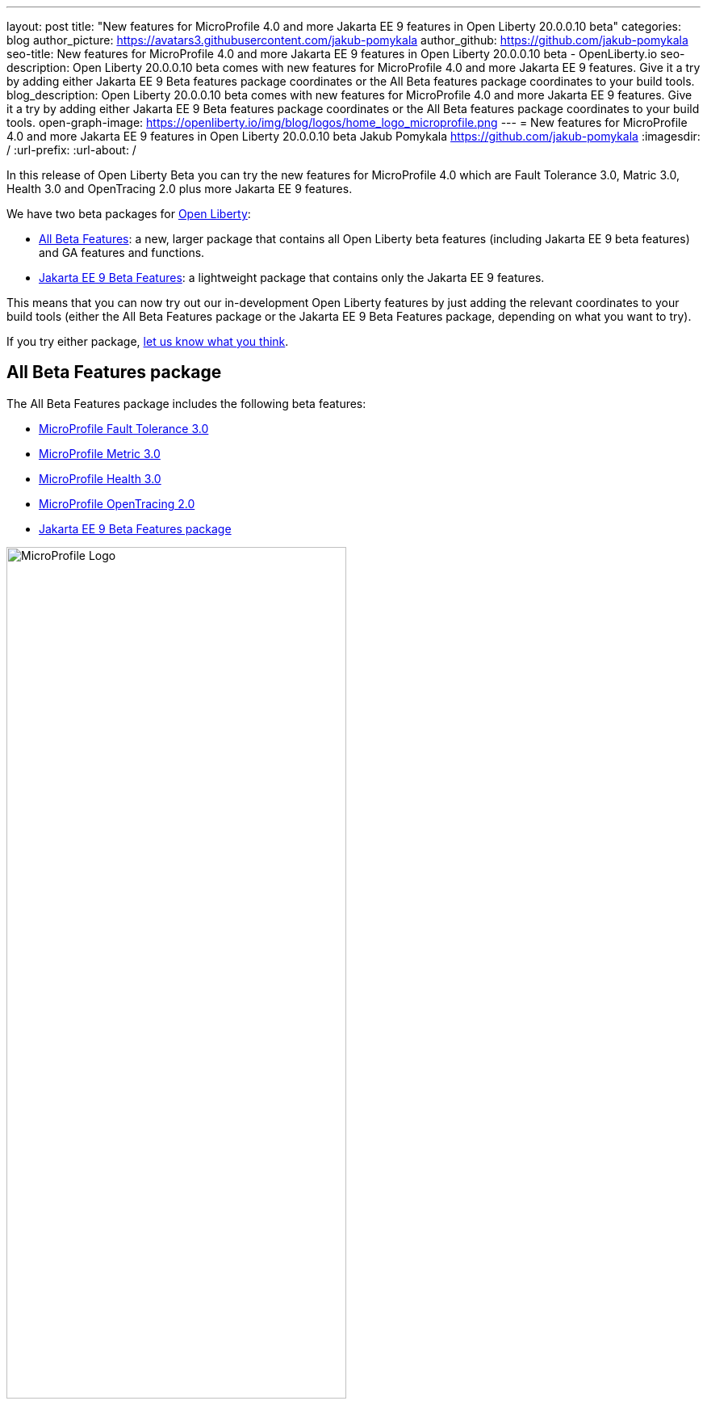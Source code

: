 ---
layout: post
title: "New features for MicroProfile 4.0 and more Jakarta EE 9 features in Open Liberty 20.0.0.10 beta"
categories: blog
author_picture: https://avatars3.githubusercontent.com/jakub-pomykala
author_github: https://github.com/jakub-pomykala
seo-title: New features for MicroProfile 4.0 and more Jakarta EE 9 features in Open Liberty 20.0.0.10 beta - OpenLiberty.io
seo-description: Open Liberty 20.0.0.10 beta comes with new features for MicroProfile 4.0 and more Jakarta EE 9 features. Give it a try by adding either Jakarta EE 9 Beta features package coordinates or the All Beta features package coordinates to your build tools.
blog_description: Open Liberty 20.0.0.10 beta comes with new features for MicroProfile 4.0 and more Jakarta EE 9 features. Give it a try by adding either Jakarta EE 9 Beta features package coordinates or the All Beta features package coordinates to your build tools.
open-graph-image: https://openliberty.io/img/blog/logos/home_logo_microprofile.png
---
= New features for MicroProfile 4.0 and more Jakarta EE 9 features in Open Liberty 20.0.0.10 beta
Jakub Pomykala <https://github.com/jakub-pomykala>
:imagesdir: /
:url-prefix:
:url-about: /

In this release of Open Liberty Beta you can try the new features for MicroProfile 4.0 which are Fault Tolerance 3.0, Matric 3.0, Health 3.0 and OpenTracing 2.0 plus more Jakarta EE 9 features.

We have two beta packages for link:{url-about}[Open Liberty]:

* <<allbeta, All Beta Features>>: a new, larger package that contains all Open Liberty beta features (including Jakarta EE 9 beta features) and GA features and functions.
* <<jakarta, Jakarta EE 9 Beta Features>>: a lightweight package that contains only the Jakarta EE 9 features.

This means that you can now try out our in-development Open Liberty features by just adding the relevant coordinates to your build tools (either the All Beta Features package or the Jakarta EE 9 Beta Features package, depending on what you want to try).

If you try either package, <<feedback, let us know what you think>>.

[#allbeta]
== All Beta Features package

The All Beta Features package includes the following beta features:

* <<fault, MicroProfile Fault Tolerance 3.0>>
* <<metric, MicroProfile Metric 3.0>>
* <<health, MicroProfile Health 3.0>>
* <<opentracing, MicroProfile OpenTracing 2.0>>
* <<jakarta, Jakarta EE 9 Beta Features package>>



image::/img/blog/logos/home_logo_microprofile.png[MicroProfile Logo,width=70%,align="center"]


[#fault]
=== MicroProfile Fault Tolerance 3.0

MicroProfile Fault Tolerance allows you to easily apply strategies for mitigating failure to their code. It provides annotations which you can add to methods to use bulkhead, circuit breaker, retry, timeout and fallback strategies.

Fault Tolerance 3.0 overhauls the metrics that are automatically exported by Fault Tolerance to take advantage of tags and make it easier to use those metrics to understand when and where your application is failing.

Information which was previously included in the metric name is now included as metric tags, making it much easier to query for data from multiple methods and pick out which, if any, is causing issues.

Example:

Old metric: `application:ft.<name>.timeout.callsTimedOut.total`

New metric: `base:ft.timeout.calls.total{method="<name>", timedOut="true"}``


==== Try it now 

Enable Fault Tolerance 3.0 and CDI in the `server.xml`, along with any other features you're using.

[source, xml]
----
<featureManager>
  <feature>mpFaultTolerance-3.0</feature>
  <feature>cdi-2.0</feature>
  <feature>jaxrs-2.1</feature>
</featureManager>
----

Add any of the Fault Tolerance annotations to a business method of a CDI bean.

[source, java]
----
@Retry(5)
public User lookupUserFromRegistry(String name) {
  return registry.getUser(name);
}
----

When that method is called as a a CDI business method, the fault tolerance strategy will be used. In this example, if `lookupUserFromRegistry()` would throw an exception, it will instead be retried up to five times.

Get an introduction to MicroProfile Fault Tolerance with the Open Liberty guides link:https://openliberty.io/guides/retry-timeout.html[Failing fast and recovering from errors] and link:https://openliberty.io/guides/circuit-breaker.html[Preventing repeated failed calls to microservices].

For more information:

* link:https://github.com/eclipse/microprofile-fault-tolerance/releases/tag/3.0-RC2[MicroProfile Fault Tolerance 3.0 Release Page (Javadoc & Spec)]

* link:https://github.com/eclipse/microprofile-fault-tolerance/blob/master/spec/src/main/asciidoc/release_notes.asciidoc#release-notes-for-microprofile-fault-tolerance-30[Release Notes]


[#metric]
=== MicroProfile Metric 3.0

MicroProfile Metrics 3.0 (as part of MicroProfile 4.0) introduces new metric values for the existing SimpleTimer and Timer metrics. Additionally a new REST metric is introduced for better monitoring and handling of unmapped exceptions. Manual configuration for re-usability has been removed. A notable change to the MicroProfile Metrics programming model regarding CDI Producers has been made. Lastly a medley of API improvements and refactoring have been added in this release.

==== SimpleTimer
The SimpleTimer metric now tracks and reports the highest and lowest recorded time duration of the previous complete minute. See link:https://download.eclipse.org/microprofile/microprofile-metrics-3.0-RC1/apidocs/index.html?org/eclipse/microprofile/metrics/SimpleTimer.html[SimpleTimer Javadoc] for more information.

==== Timer
The Time metric now tracks and reports the total elapsed time duration. See link:https://download.eclipse.org/microprofile/microprofile-metrics-3.0-RC1/apidocs/index.html?org/eclipse/microprofile/metrics/Timer.html[Timer Javadoc] for more information.

==== REST metric
A new `REST.request.unmappedException.total` metric that is backed by a counter metric has been introduced. Similar to the `REST.request` metric, there will be one unique metric for each REST endpoint identified by a class and method label. The new REST metric will count the amount of times the request ends in an unmapped exception. The REST.request metric corresponding to this REST endpoint will not record any values if an unmapped exception has occured.

==== CDI Producer
The `@Metrics` annotation will no longer support the method target (i.e it can not be annotated on a method). Additionally, it will not support usage with CDI Producers.

==== Try it now 

Enable Metrics 3.0 in the `server.xml`, along with any other features you're using.

[source, xml]
----
<featureManager>
    <feature>mpMetrics-3.0</feature>
</featureManager>
----

More information:

* link:https://github.com/eclipse/microprofile-metrics/releases/tag/3.0-RC1[MicroProfile Metrics 3.0 Release Page (Javadoc & Spec)]

* link:https://github.com/eclipse/microprofile-metrics/blob/3.0-RC1/spec/src/main/asciidoc/changelog.adoc[Release Notes]

[#health]
=== MicroProfile Health 3.0

MicroProfile Health 3.0 enables you to provide your own health check procedures to be invoked by Open Liberty, to verify the health of your microservice.

MicroProfile Health allows services to report their health, and it publishes the overall health status to a defined endpoint. A service reports UP if it is available and reports DOWN if it is unavailable. MicroProfile Health reports an individual service status at the endpoint and indicates the overall status as UP if all the services are UP. A service orchestrator can then use the health statuses to make decisions.

MicroProfile Health checks its own health by performing necessary self-checks and then reports its overall status by implementing the API provided by MicroProfile Health. A self-check can be a check on anything that the service needs, such as a dependency, a successful connection to an endpoint, a system property, a database connection, or the availability of required resources. MicroProfile offers checks for both liveness and readiness.

In the `mpHealth-3.0` feature for Open Liberty: 

* The overall default Readiness status was changed to DOWN, with an empty response until all the deployed application(s) have been started. A new MicroProfile Config property (`mp.health.default.readiness.empty.response=UP`) is introduced to change the overall default Readiness check status to UP, during application start up, that do not have any user-defined health checks.

* The `HealthCheckResponseBuilder.state(Boolean UP)` method was also renamed to `HealthCheckResponseBuilder.status(Boolean UP)` for HealthCheckResponse deserialization compatibility, where the JSON health check response string can now be deserialized into an HealthCheckResponse object.

* The deprecated `@Health` qualifier was removed, and you should use the `@Liveness` or `@Readiness` qualifiers in your HealthCheck implementations, as appropriate.

Applications are expected to provide health check procedures by implementing the HealthCheck interface with the `@Liveness` or `@Readiness` annotations. These are used by Open Liberty to verify the Liveness or Readiness of the application, respectively. Add the logic of your health check in the call() method, and return the `HealthCheckResponse` object, by using the simple up()/down() methods from the API:

[source, java]
----
**Liveness Check**
@Liveness
@ApplicationScoped
public class AppLiveCheck implements HealthCheck {
...
    @Override
     public HealthCheckResponse call() {
       ...
       HealthCheckResponse.up("my-liveness-check");
       ...
     }
}

**Readiness Check**
@Readiness
@ApplicationScoped
public class AppReadyCheck implements HealthCheck {
...
    @Override
     public HealthCheckResponse call() {
       ...
       HealthCheckResponse.named("my-app-readiness").status(isMyAppReady()).build();
       ...
     }
}
...
----

To view the status of each health check, access the either the `http://<hostname>:<port>/health/live` or `http://<hostname>:<port>/health/ready endpoints`.

More information:

* link:https://github.com/eclipse/microprofile-health/releases/tag/3.0-RC1[MicroProfile Health 3.0 Release Page (Javadoc & Spec)]

* link:https://github.com/eclipse/microprofile-health/blob/master/spec/src/main/asciidoc/release_notes.asciidoc[Release notes]

[#opentracing]
=== MicroProfile OpenTracing 2.0

MicroProfile OpenTracing 2.0 can be used to profile and monitor applications built using microservice architecture.

MicroProfile OpenTracing 2.0 has upgraded the OpenTracing API to version 0.33.0.  This allows the 
use of tracing backends and their libraries that are built on OpenTracing API 0.33.0.

==== Try it now

Include the following in the `server.xml`:

[source, xml]
----
    <feature>mpOpenTracing-2.0</feature>
----

Also configure a tracing backend such as Jaeger or Zipkin. +
For Jaeger, add the following maven dependencies in the application's pom.xml.

[source, xml]
----
<dependency>
    <groupId>io.jaegertracing</groupId>
    <artifactId>jaeger-client</artifactId>
    <version>1.2.0</version>
</dependency>
<dependency>
    <groupId>org.slf4j</groupId>
    <artifactId>slf4j-api</artifactId>
    <version>1.7.30</version>
</dependency>
<dependency>
    <groupId>org.slf4j</groupId>
    <artifactId>slf4j-jdk14</artifactId>
    <version>1.7.30</version>
</dependency>
----

You can find out more about about configuring Jaeger settings using environment variables by looking 
at link:https://github.com/jaegertracing/jaeger-client-java/blob/v1.2.0/jaeger-core/README.md[jaeger-client-java readme].

For the `JAEGER_PASSWORD` environment variable, the password can be encoded using the `securityUtility` command.

Depending on Jaeger’s sampling settings `JAEGER_SAMPLER_TYPE` and `JAEGER_SAMPLER_PARAM`, 
Jaeger may not report every span created by the applications.

For Zipkin, take a look at the link:https://github.com/WASdev/sample.opentracing.zipkintracer[sample project] to see how to implement a tracer for Liberty.

Define your application in the `server.xml`:
[source, xml]
----
<webApplication location="yourapp.war" contextRoot="/yourapp">
    <!-- enable visibility to third party APIs -->
    <classloader apiTypeVisibility="+third-party" />
</webApplication>
----

Once you have hit some JAX-RS endpoints of your application, you should be able to find spans in the user interface of your tracing backend.

More information:

* link:https://github.com/eclipse/microprofile-opentracing/releases/tag/2.0-RC2c[MicroProfile OpenTracing 2.0 Release Page (Javadoc & Spec)]

* link:https://github.com/eclipse/microprofile-opentracing/blob/master/spec/src/main/asciidoc/changelog.asciidoc[Release notes]

=== Try it now

To try out these features, just update your build tools to pull the Open Liberty All Beta Features package instead of the main release. The beta works with Java SE 14, Java SE 11, or Java SE 8.

If you're using link:{url-prefix}/guides/maven-intro.html[Maven], here are the coordinates:

[source,xml]
----
<dependency>
  <groupId>io.openliberty.beta</groupId>
  <artifactId>openliberty-runtime</artifactId>
  <version>20.0.0.10-beta</version>
  <type>pom</type>
</dependency>
----

Or for link:{url-prefix}/guides/gradle-intro.html[Gradle]:

[source,gradle]
----
dependencies {
    libertyRuntime group: 'io.openliberty.beta', name: 'openliberty-runtime', version: '[20.0.0.10-beta,)'
}
----

Or take a look at our link:{url-prefix}/downloads/#runtime_betas[Downloads page].

[#jakarta]
== Jakarta EE 9 Beta Features package

image::/img/blog/logos/Jakarta_EE_logo.png[ Jakarta EE Logo,width=70%,align="center"]

The main change visible to developers in the Jakarta EE 9 planned release is the names of packages changing to accomodate the new `jakarta.*` namespace. In this Open Liberty beta, we have more Jakarta EE 9 features with their name change completed.

This Open Liberty beta introduces the following Jakarta EE 9 features which now possess their all-new Jakarta EE 9 package names:

* Jakarta Authentication 2.0 (`jaspic-2.0`)
* Jakarta Authorization 2.0 (`jacc-2.0`)
* Jakarta Persistence 3.0 (includes Eclipselink 3.0-RC1.) (`jpa-3.0`)

These join the Jakarta EE 9 features in link:https://openliberty.io/blog/?search=beta&key=tag[previous Open Liberty betas]:

* Jakarta XML Binding 3.0 (`jaxb-3.0`)
* Jakarta Managed Beans 2.0 (`managedBeans-2.0`)
* Jakarta Concurrency 2.0 (`concurrent-2.0`)
* Jakarta Enterprise Beans Home 4.0 (`ejbHome-4.0`)
* Jakarta Enterprise Beans Lite 4.0 (`ejbLite-4.0`)
* Jakarta Bean Validation 3.0 (`beanValidation-3.0`)
* Jakarta Contexts and Dependency Injection 3.0 (`cdi-3.0`)
* Jakarta WebSocket 2.0 (`websocket-2.0`; currently the integration with CDI is not completed)
* JDBC 4.2 & 4.3 (`jdbc-4.2` & `jdbc-4.3`)
* Jakarta Transactions 2.0 (`transaction-2.0`)
* Jakarta JSON Binding 2.0 (`jsonb-2.0`)
* Jakarta JSON Processing 2.0 (`jsonp-2.0`)
* Jakarta Servlet 5.0 (`servlet-5.0`)
* Jakarta Server Pages 3.0 (`jsp-3.0`)
* Jakarta Expression Language 4.0 (`el-4.0`)

==== Try it now

To try out these Jakarta EE 9 features on Open Liberty in a lightweight package, just update your build tools to pull the Open Liberty Jakarta EE 9 Beta Features package instead of the main release. The beta works with Java SE 14, Java SE 11, or Java SE 8.

If you're using link:{url-prefix}/guides/maven-intro.html[Maven], here are the coordinates:

[source,xml]
----
<dependency>
    <groupId>io.openliberty.beta</groupId>
    <artifactId>openliberty-jakartaee9</artifactId>
    <version>20.0.0.10-beta</version>
    <type>zip</type>
</dependency>
----

Or for link:{url-prefix}/guides/gradle-intro.html[Gradle]:

[source,gradle]
----
dependencies {
    libertyRuntime group: 'io.openliberty.beta', name: 'openliberty-jakartaee9', version: '[20.0.0.10-beta,)'
}
----

Or take a look at our link:{url-prefix}/downloads/#runtime_betas[Downloads page].

Enable the Jakarta EE 9 beta features in your app's `server.xml`. You can enable the individual features you want or you can just add the Jakarta EE 9 convenience feature to enable all of the Jakarta EE 9 beta features at once:

[source, xml]
----
  <featureManager>
    <feature>jakartaee-9.0</feature>
  </featureManager>
----

Or you can add the Web Profile convenience feature to enable all of the Jakarta EE 9 Web Profile beta features at once:

[source, xml]
----
  <featureManager>
    <feature>webProfile-9.0</feature>
  </featureManager>
----


[#feedback]
== Your feedback is welcomed

Let us know what you think on link:https://groups.io/g/openliberty[our mailing list]. If you hit a problem, link:https://stackoverflow.com/questions/tagged/open-liberty[post a question on StackOverflow]. If you hit a bug, link:https://github.com/OpenLiberty/open-liberty/issues[please raise an issue].


